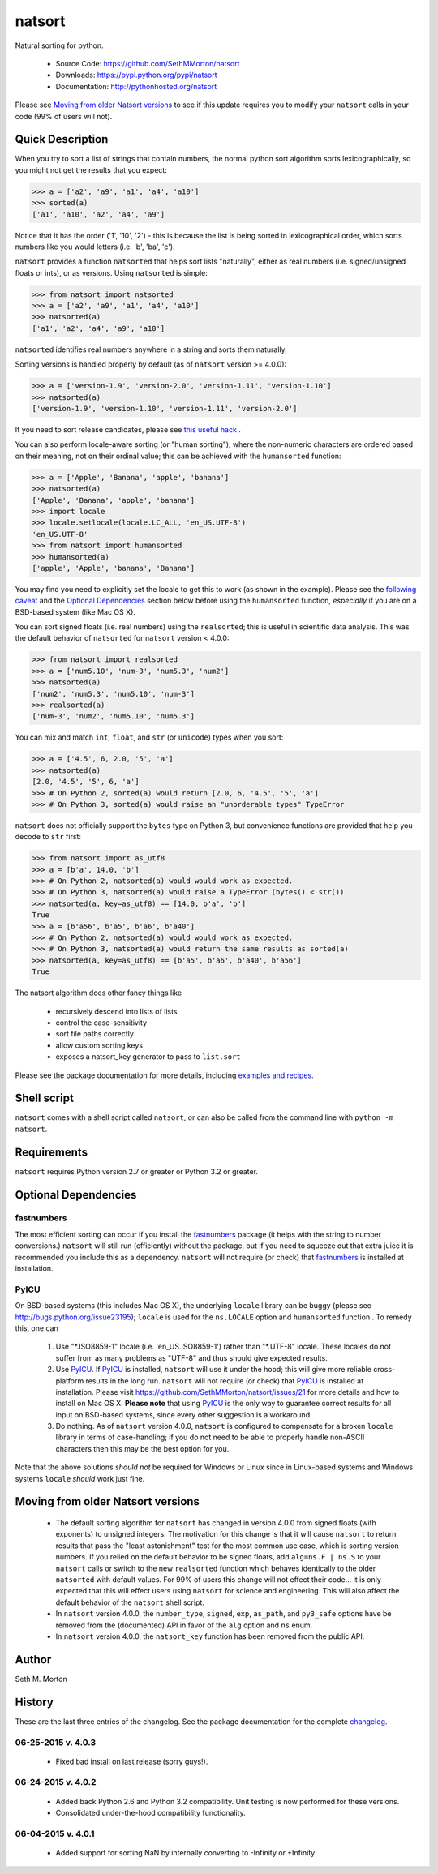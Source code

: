 natsort
=======

.. image:: https://travis-ci.org/SethMMorton/natsort.svg?branch=master
    :target: https://travis-ci.org/SethMMorton/natsort

.. image:: https://coveralls.io/repos/SethMMorton/natsort/badge.png?branch=master
    :target: https://coveralls.io/r/SethMMorton/natsort?branch=master

Natural sorting for python. 

    - Source Code: https://github.com/SethMMorton/natsort
    - Downloads: https://pypi.python.org/pypi/natsort
    - Documentation: http://pythonhosted.org/natsort

Please see `Moving from older Natsort versions`_ to see if this update requires
you to modify your ``natsort`` calls in your code (99% of users will not).

Quick Description
-----------------

When you try to sort a list of strings that contain numbers, the normal python
sort algorithm sorts lexicographically, so you might not get the results that you
expect:

.. code-block:: python

    >>> a = ['a2', 'a9', 'a1', 'a4', 'a10']
    >>> sorted(a)
    ['a1', 'a10', 'a2', 'a4', 'a9']

Notice that it has the order ('1', '10', '2') - this is because the list is
being sorted in lexicographical order, which sorts numbers like you would
letters (i.e. 'b', 'ba', 'c').

``natsort`` provides a function ``natsorted`` that helps sort lists "naturally",
either as real numbers (i.e. signed/unsigned floats or ints), or as versions.
Using ``natsorted`` is simple:

.. code-block:: python

    >>> from natsort import natsorted
    >>> a = ['a2', 'a9', 'a1', 'a4', 'a10']
    >>> natsorted(a)
    ['a1', 'a2', 'a4', 'a9', 'a10']

``natsorted`` identifies real numbers anywhere in a string and sorts them
naturally.

Sorting versions is handled properly by default (as of ``natsort`` version >= 4.0.0):

.. code-block:: python

    >>> a = ['version-1.9', 'version-2.0', 'version-1.11', 'version-1.10']
    >>> natsorted(a)
    ['version-1.9', 'version-1.10', 'version-1.11', 'version-2.0']

If you need to sort release candidates, please see
`this useful hack <https://github.com/SethMMorton/natsort/blob/master/docs/source/examples.rst#sorting-with-alpha-beta-and-release-candidates>`_ .

You can also perform locale-aware sorting (or "human sorting"), where the
non-numeric characters are ordered based on their meaning, not on their
ordinal value; this can be achieved with the ``humansorted`` function:

.. code-block:: python

    >>> a = ['Apple', 'Banana', 'apple', 'banana']
    >>> natsorted(a)
    ['Apple', 'Banana', 'apple', 'banana']
    >>> import locale
    >>> locale.setlocale(locale.LC_ALL, 'en_US.UTF-8')
    'en_US.UTF-8'
    >>> from natsort import humansorted
    >>> humansorted(a)
    ['apple', 'Apple', 'banana', 'Banana']

You may find you need to explicitly set the locale to get this to work
(as shown in the example).
Please see the `following caveat <https://github.com/SethMMorton/natsort/blob/master/docs/source/examples.rst#locale-aware-sorting-human-sorting>`_
and the `Optional Dependencies`_ section
below before using the ``humansorted`` function, *especially* if you are on a
BSD-based system (like Mac OS X).

You can sort signed floats (i.e. real numbers) using the ``realsorted``; this is
useful in scientific data analysis. This was the default behavior of ``natsorted``
for ``natsort`` version < 4.0.0:

.. code-block:: python

    >>> from natsort import realsorted
    >>> a = ['num5.10', 'num-3', 'num5.3', 'num2']
    >>> natsorted(a)
    ['num2', 'num5.3', 'num5.10', 'num-3']
    >>> realsorted(a)
    ['num-3', 'num2', 'num5.10', 'num5.3']

You can mix and match ``int``, ``float``, and ``str`` (or ``unicode``) types
when you sort:

.. code-block:: python

    >>> a = ['4.5', 6, 2.0, '5', 'a']
    >>> natsorted(a)
    [2.0, '4.5', '5', 6, 'a']
    >>> # On Python 2, sorted(a) would return [2.0, 6, '4.5', '5', 'a']
    >>> # On Python 3, sorted(a) would raise an "unorderable types" TypeError

``natsort`` does not officially support the ``bytes`` type on Python 3, but
convenience functions are provided that help you decode to ``str`` first:

.. code-block:: python

    >>> from natsort import as_utf8
    >>> a = [b'a', 14.0, 'b']
    >>> # On Python 2, natsorted(a) would would work as expected.
    >>> # On Python 3, natsorted(a) would raise a TypeError (bytes() < str())
    >>> natsorted(a, key=as_utf8) == [14.0, b'a', 'b']
    True
    >>> a = [b'a56', b'a5', b'a6', b'a40']
    >>> # On Python 2, natsorted(a) would would work as expected.
    >>> # On Python 3, natsorted(a) would return the same results as sorted(a)
    >>> natsorted(a, key=as_utf8) == [b'a5', b'a6', b'a40', b'a56']
    True

The natsort algorithm does other fancy things like 

 - recursively descend into lists of lists
 - control the case-sensitivity
 - sort file paths correctly
 - allow custom sorting keys
 - exposes a natsort_key generator to pass to ``list.sort``

Please see the package documentation for more details, including 
`examples and recipes <https://github.com/SethMMorton/natsort/blob/master/docs/source/examples.rst>`_.

Shell script
------------

``natsort`` comes with a shell script called ``natsort``, or can also be called
from the command line with ``python -m natsort``. 

Requirements
------------

``natsort`` requires Python version 2.7 or greater or Python 3.2 or greater.

.. _optional:

Optional Dependencies
---------------------

fastnumbers
'''''''''''

The most efficient sorting can occur if you install the 
`fastnumbers <https://pypi.python.org/pypi/fastnumbers>`_ package (it helps
with the string to number conversions.)  ``natsort`` will still run (efficiently)
without the package, but if you need to squeeze out that extra juice it is
recommended you include this as a dependency.  ``natsort`` will not require (or
check) that `fastnumbers <https://pypi.python.org/pypi/fastnumbers>`_ is installed
at installation.

PyICU
'''''

On BSD-based systems (this includes Mac OS X), the underlying ``locale`` library
can be buggy (please see http://bugs.python.org/issue23195); ``locale`` is
used for the ``ns.LOCALE`` option and ``humansorted`` function.. To remedy this,
one can 

    1. Use "\*.ISO8859-1" locale (i.e. 'en_US.ISO8859-1') rather than "\*.UTF-8"
       locale. These locales do not suffer from as many problems as "UTF-8"
       and thus should give expected results.
    2. Use `PyICU <https://pypi.python.org/pypi/PyICU>`_.  If
       `PyICU <https://pypi.python.org/pypi/PyICU>`_ is installed, ``natsort``
       will use it under the hood; this will give more
       reliable cross-platform results in the long run. ``natsort`` will not
       require (or check) that `PyICU <https://pypi.python.org/pypi/PyICU>`_
       is installed at installation. Please visit
       https://github.com/SethMMorton/natsort/issues/21 for more details and
       how to install on Mac OS X. **Please note** that using
       `PyICU <https://pypi.python.org/pypi/PyICU>`_ is the only way to
       guarantee correct results for all input on BSD-based systems, since
       every other suggestion is a workaround.
    3. Do nothing. As of ``natsort`` version 4.0.0, ``natsort`` is configured
       to compensate for a broken ``locale`` library in terms of case-handling;
       if you do not need to be able to properly handle non-ASCII characters
       then this may be the best option for you. 

Note that the above solutions *should not* be required for Windows or
Linux since in Linux-based systems and Windows systems ``locale`` *should* work
just fine.

.. _deprecate:

Moving from older Natsort versions
----------------------------------

    - The default sorting algorithm for ``natsort`` has changed in version 4.0.0
      from signed floats (with exponents) to unsigned integers. The motivation
      for this change is that it will cause ``natsort`` to return results that
      pass the "least astonishment" test for the most common use case, which is
      sorting version numbers. If you relied on the default behavior
      to be signed floats, add ``alg=ns.F | ns.S`` to your
      ``natsort`` calls or switch to the new ``realsorted`` function which
      behaves identically to the older ``natsorted`` with default values.
      For 99% of users this change will not effect their code... it is only
      expected that this will effect users using ``natsort`` for science and
      engineering. 
      This will also affect the default behavior of the ``natsort`` shell script.
    - In ``natsort`` version 4.0.0, the ``number_type``, ``signed``, ``exp``,
      ``as_path``, and ``py3_safe`` options have be removed from the (documented)
      API in favor of the ``alg`` option and ``ns`` enum.
    - In ``natsort`` version 4.0.0, the ``natsort_key`` function has been removed
      from the public API.

Author
------

Seth M. Morton

History
-------

These are the last three entries of the changelog.  See the package documentation
for the complete `changelog <http://pythonhosted.org//natsort/changelog.html>`_.

06-25-2015 v. 4.0.3
'''''''''''''''''''

    - Fixed bad install on last release (sorry guys!).

06-24-2015 v. 4.0.2
'''''''''''''''''''

    - Added back Python 2.6 and Python 3.2 compatibility. Unit testing is now
      performed for these versions.
    - Consolidated under-the-hood compatibility functionality.

06-04-2015 v. 4.0.1
'''''''''''''''''''

    - Added support for sorting NaN by internally converting to -Infinity
      or +Infinity
